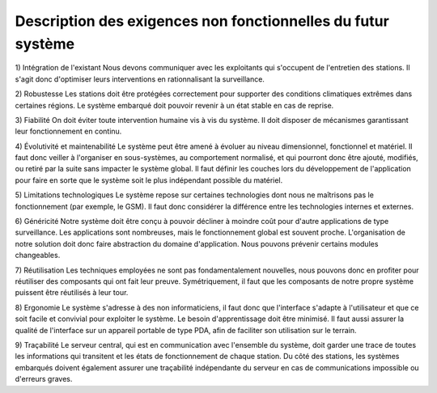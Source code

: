 Description des exigences non fonctionnelles du futur système 
==============================================================
1) Intégration de l'existant 
Nous devons communiquer avec les exploitants qui s'occupent de l'entretien des stations. Il s'agit donc d'optimiser leurs interventions en rationnalisant la surveillance.

2) Robustesse 
Les stations doit être protégées correctement pour supporter des conditions climatiques extrêmes dans certaines régions. Le système embarqué doit pouvoir revenir à un état stable en cas de reprise.

3) Fiabilité 
On doit éviter toute intervention humaine vis à vis du système. Il doit disposer de mécanismes garantissant leur fonctionnement en continu.

4) Évolutivité et maintenabilité 
Le système peut être amené à évoluer au niveau dimensionnel, fonctionnel et matériel. Il faut donc veiller à l'organiser en sous-systèmes, au comportement normalisé, et qui pourront donc être ajouté, modifiés, ou retiré par la suite sans impacter le système global. Il faut définir les couches lors du développement de l'application pour faire en sorte que le système soit le plus indépendant possible du matériel. 

5) Limitations technologiques 
Le système repose sur certaines technologies dont nous ne maîtrisons pas le fonctionnement (par exemple, le GSM). Il faut donc considérer la différence entre les technologies internes et externes.

6) Généricité 
Notre système doit être conçu à pouvoir décliner à moindre coût pour d'autre applications de type surveillance. Les applications sont nombreuses, mais le fonctionnement global est souvent proche. L'organisation de notre solution doit donc faire abstraction du domaine d'application. Nous pouvons prévenir certains modules changeables.

7) Réutilisation 
Les techniques employées ne sont pas fondamentalement nouvelles, nous pouvons donc en profiter pour réutiliser des composants qui ont fait leur preuve. Symétriquement, il faut que les composants de notre propre système puissent être réutilisés à leur tour.

8) Ergonomie 
Le système s'adresse à des non informaticiens, il faut donc que l'interface s'adapte à l'utilisateur et que ce soit facile et convivial pour exploiter le système. Le besoin d'apprentissage doit être minimisé. Il faut aussi assurer la qualité de l'interface sur un appareil portable de type PDA, afin de faciliter son utilisation sur le terrain.

9) Traçabilité 
Le serveur central, qui est en communication avec l'ensemble du système, doit garder une trace de toutes les informations qui transitent et les états de fonctionnement de chaque station. Du côté des stations, les systèmes embarqués doivent également assurer une traçabilité indépendante du serveur en cas de communications impossible ou d'erreurs graves.
